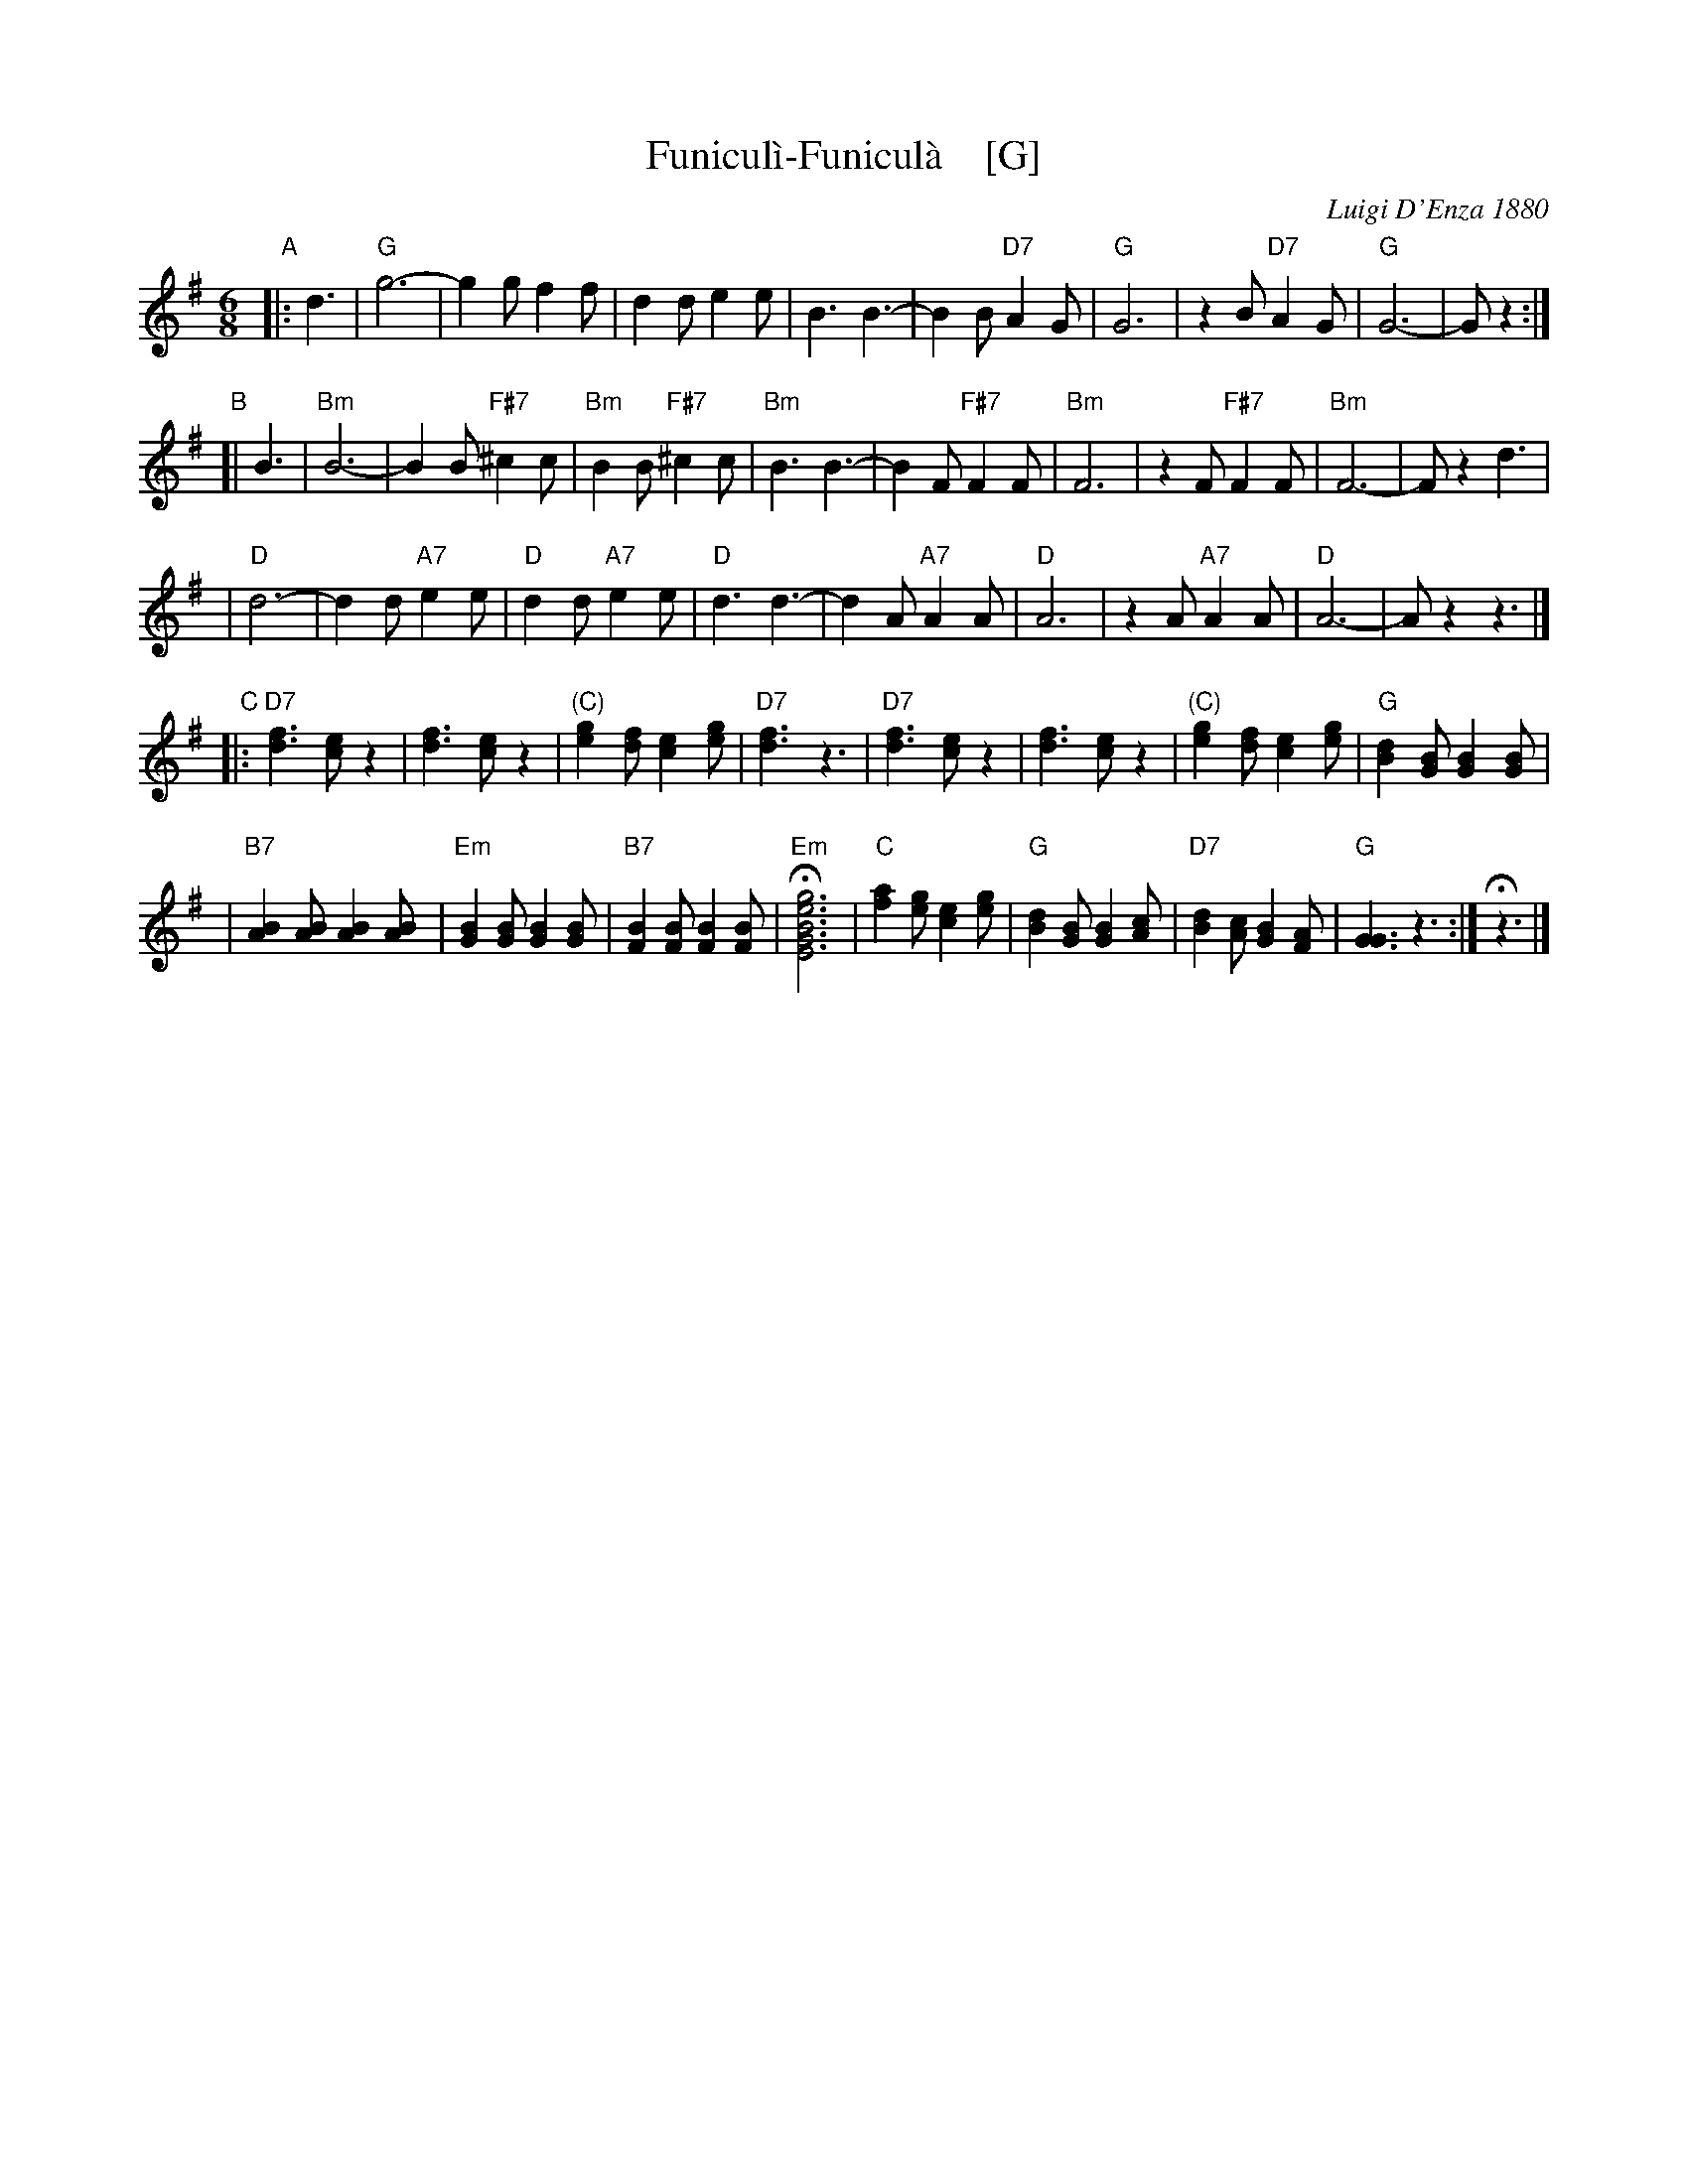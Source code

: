 X: 1
T: Funicul\`i-Funicul\`a    [G]
C: Luigi D'Enza 1880
R: tarantella
M: 6/8
L: 1/8
Z: 1999 John Chambers <jc@trillian.mit.edu>
K: G
"A"|: d3 \
| "G"g6- | g2g f2f \
| d2d e2e | B3 B3- \
| B2B "D7"A2G | "G"G6 \
| z2B "D7"A2G | "G"G6- | Gz2 :|
"B"[| B3 \
| "Bm"B6- | B2B "F#7"^c2c \
| "Bm"B2B "F#7"^c2c | "Bm"B3 B3- \
| B2F "F#7"F2F | "Bm"F6 \
| z2F "F#7"F2F | "Bm"F6- | Fz2 d3 |
| "D"d6- | d2d "A7"e2e \
| "D"d2d "A7"e2e | "D"d3 d3- \
| d2A "A7"A2A | "D"A6 \
| z2A "A7"A2A | "D"A6- | Az2 z3 |]
"C"|: "D7"[f3d3] [ec]z2 | [f3d3] [ec]z2 \
| "(C)"[g2e2][fd] [e2c2][ge] | "D7"[f3d3] z3 \
|  "D7"[f3d3] [ec]z2 | [f3d3] [ec]z2 \
| "(C)"[g2e2][fd] [e2c2][ge] | "G"[d2B2][BG] [B2G2][BG] |
| "B7"[B2A2][BA] [B2A2][BA] | "Em"[B2G2][BG] [B2G2][BG] \
| "B7"[B2F2][BF] [B2F2][BF] | H"Em"[g6e6B6G6E6] \
| "C"[a2f2][ge] [e2c2][ge] | "G"[d2B2][BG] [B2G2][cA] \
| "D7"[d2B2][cA] [B2G2][AF] | "G"[G3G3] z3 :| Hz3 |]
